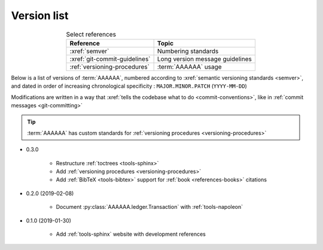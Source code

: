 
.. _version-list:

############
Version list
############

.. csv-table:: Select references
   :header: "Reference", "Topic"
   :align: center

   :xref:`semver`, Numbering standards
   :xref:`git-commit-guidelines`, Long version message guidelines
   :ref:`versioning-procedures`, :term:`AAAAAA` usage

Below is a list of versions of :term:`AAAAAA`, numbered according to
:xref:`semantic versioning standards <semver>`, and dated in order of
increasing chronological specificity : ``MAJOR.MINOR.PATCH`` (``YYYY-MM-DD``)

Modifications are written in a way that
:xref:`tells the codebase what to do <commit-conventions>`, like in
:ref:`commit messages <git-committing>`

.. tip::

   :term:`AAAAAA` has custom standards for
   :ref:`versioning procedures <versioning-procedures>`

* 0.3.0

   * Restructure :ref:`toctrees <tools-sphinx>`
   * Add :ref:`versioning procedures <versioning-procedures>`
   * Add :ref:`BibTeX <tools-bibtex>` support for
     :ref:`book <references-books>` citations

* 0.2.0 (2019-02-08)

   * Document :py:class:`AAAAAA.ledger.Transaction` with :ref:`tools-napoleon`

* 0.1.0 (2019-01-30)

   * Add :ref:`tools-sphinx` website with development references

